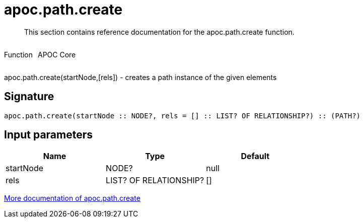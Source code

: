 ////
This file is generated by DocsTest, so don't change it!
////

= apoc.path.create
:description: This section contains reference documentation for the apoc.path.create function.

[abstract]
--
{description}
--

++++
<div style='display:flex'>
<div class='paragraph type function'><p>Function</p></div>
<div class='paragraph release core' style='margin-left:10px;'><p>APOC Core</p></div>
</div>
++++

apoc.path.create(startNode,[rels]) - creates a path instance of the given elements

== Signature

[source]
----
apoc.path.create(startNode :: NODE?, rels = [] :: LIST? OF RELATIONSHIP?) :: (PATH?)
----

== Input parameters
[.procedures, opts=header]
|===
| Name | Type | Default 
|startNode|NODE?|null
|rels|LIST? OF RELATIONSHIP?|[]
|===

xref::graph-querying/path-querying.adoc[More documentation of apoc.path.create,role=more information]

